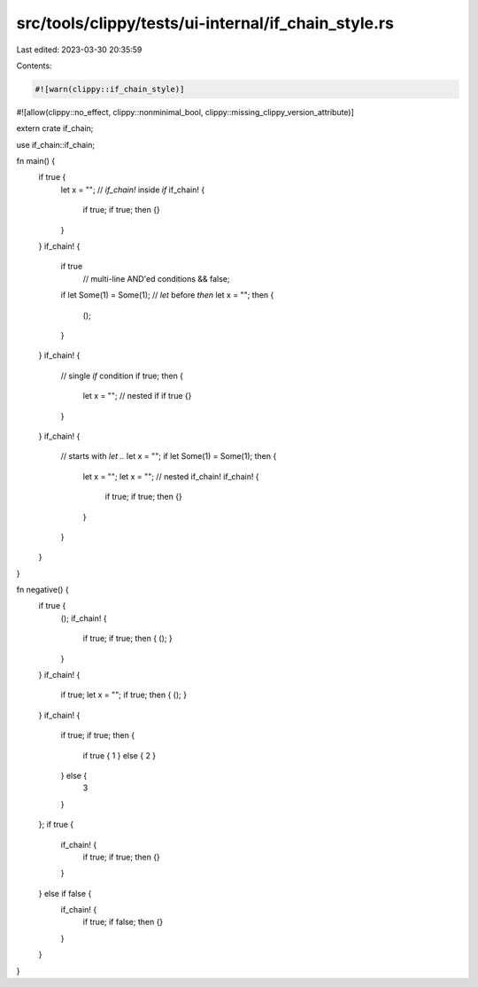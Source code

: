src/tools/clippy/tests/ui-internal/if_chain_style.rs
====================================================

Last edited: 2023-03-30 20:35:59

Contents:

.. code-block:: rs

    #![warn(clippy::if_chain_style)]
#![allow(clippy::no_effect, clippy::nonminimal_bool, clippy::missing_clippy_version_attribute)]

extern crate if_chain;

use if_chain::if_chain;

fn main() {
    if true {
        let x = "";
        // `if_chain!` inside `if`
        if_chain! {
            if true;
            if true;
            then {}
        }
    }
    if_chain! {
        if true
            // multi-line AND'ed conditions
            && false;
        if let Some(1) = Some(1);
        // `let` before `then`
        let x = "";
        then {
            ();
        }
    }
    if_chain! {
        // single `if` condition
        if true;
        then {
            let x = "";
            // nested if
            if true {}
        }
    }
    if_chain! {
        // starts with `let ..`
        let x = "";
        if let Some(1) = Some(1);
        then {
            let x = "";
            let x = "";
            // nested if_chain!
            if_chain! {
                if true;
                if true;
                then {}
            }
        }
    }
}

fn negative() {
    if true {
        ();
        if_chain! {
            if true;
            if true;
            then { (); }
        }
    }
    if_chain! {
        if true;
        let x = "";
        if true;
        then { (); }
    }
    if_chain! {
        if true;
        if true;
        then {
            if true { 1 } else { 2 }
        } else {
            3
        }
    };
    if true {
        if_chain! {
            if true;
            if true;
            then {}
        }
    } else if false {
        if_chain! {
            if true;
            if false;
            then {}
        }
    }
}


